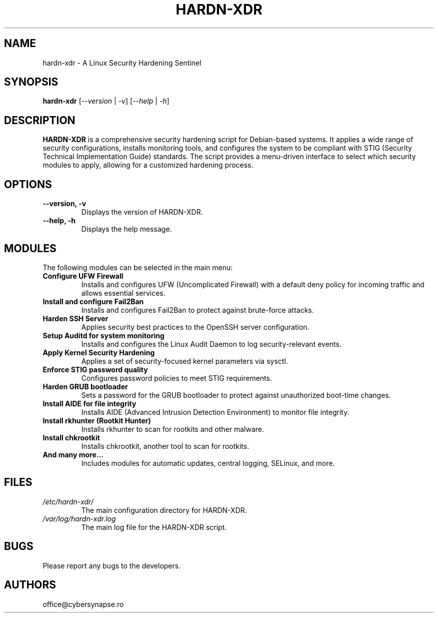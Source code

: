 .TH "HARDN-XDR" 1 "July 1, 2025" "1.1.50" "HARDN-XDR User Manuals"
.SH NAME
hardn-xdr \- A Linux Security Hardening Sentinel
.SH SYNOPSIS
.B hardn-xdr
[\fI--version\fR | \fI-v\fR]
[\fI--help\fR | \fI-h\fR]
.SH DESCRIPTION
\fBHARDN-XDR\fR is a comprehensive security hardening script for Debian-based systems. It applies a wide range of security configurations, installs monitoring tools, and configures the system to be compliant with STIG (Security Technical Implementation Guide) standards.
The script provides a menu-driven interface to select which security modules to apply, allowing for a customized hardening process.
.SH OPTIONS
.TP
\fB--version, -v\fR
Displays the version of HARDN-XDR.
.TP
\fB--help, -h\fR
Displays the help message.
.SH MODULES
The following modules can be selected in the main menu:
.TP
\fBConfigure UFW Firewall\fR
Installs and configures UFW (Uncomplicated Firewall) with a default deny policy for incoming traffic and allows essential services.
.TP
\fBInstall and configure Fail2Ban\fR
Installs and configures Fail2Ban to protect against brute-force attacks.
.TP
\fBHarden SSH Server\fR
Applies security best practices to the OpenSSH server configuration.
.TP
\fBSetup Auditd for system monitoring\fR
Installs and configures the Linux Audit Daemon to log security-relevant events.
.TP
\fBApply Kernel Security Hardening\fR
Applies a set of security-focused kernel parameters via sysctl.
.TP
\fBEnforce STIG password quality\fR
Configures password policies to meet STIG requirements.
.TP
\fBHarden GRUB bootloader\fR
Sets a password for the GRUB bootloader to protect against unauthorized boot-time changes.
.TP
\fBInstall AIDE for file integrity\fR
Installs AIDE (Advanced Intrusion Detection Environment) to monitor file integrity.
.TP
\fBInstall rkhunter (Rootkit Hunter)\fR
Installs rkhunter to scan for rootkits and other malware.
.TP
\fBInstall chkrootkit\fR
Installs chkrootkit, another tool to scan for rootkits.
.TP
\fBAnd many more...\fR
Includes modules for automatic updates, central logging, SELinux, and more.
.SH FILES
.TP
\fI/etc/hardn-xdr/\fR
The main configuration directory for HARDN-XDR.
.TP
\fI/var/log/hardn-xdr.log\fR
The main log file for the HARDN-XDR script.
.SH BUGS
Please report any bugs to the developers.
.SH AUTHORS
office@cybersynapse.ro